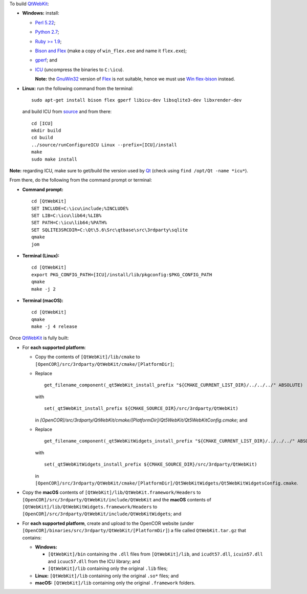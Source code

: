 To build `QtWebKit <https://wiki.qt.io/QtWebKit>`__:

- **Windows:** install:

  - `Perl 5.22 <http://www.activestate.com/activeperl/>`__;
  - `Python 2.7 <https://www.python.org/>`__;
  - `Ruby >= 1.9 <http://rubyinstaller.org/>`__;
  - `Bison and Flex <https://sourceforge.net/projects/winflexbison/>`__ (make a copy of ``win_flex.exe`` and name it ``flex.exe``);
  - `gperf <http://gnuwin32.sourceforge.net/packages/gperf.htm>`__; and
  - `ICU <http://www.npcglib.org/~stathis/blog/precompiled-icu/>`__ (uncompress the binaries to ``C:\icu``).

    **Note:** the `GnuWin32 <http://gnuwin32.sourceforge.net/>`__ version of `Flex <http://gnuwin32.sourceforge.net/packages/flex.htm>`__ is not suitable, hence we must use `Win flex-bison <https://sourceforge.net/projects/winflexbison/>`__ instead.

- **Linux:** run the following command from the terminal:

  ::

    sudo apt-get install bison flex gperf libicu-dev libsqlite3-dev libxrender-dev

  and build ICU from `source <http://site.icu-project.org/download/>`__ and from there:

  ::

    cd [ICU]
    mkdir build
    cd build
    ../source/runConfigureICU Linux --prefix=[ICU]/install
    make
    sudo make install

**Note:** regarding ICU, make sure to get/build the version used by `Qt <https://www.qt.io/>`__ (check using ``find /opt/Qt -name *icu*``).

From there, do the following from the command prompt or terminal:

- **Command prompt:**

  ::

    cd [QtWebKit]
    SET INCLUDE=C:\icu\include;%INCLUDE%
    SET LIB=C:\icu\lib64;%LIB%
    SET PATH=C:\icu\lib64;%PATH%
    SET SQLITE3SRCDIR=C:\Qt\5.6\Src\qtbase\src\3rdparty\sqlite
    qmake
    jom

- **Terminal (Linux):**

  ::

    cd [QtWebKit]
    export PKG_CONFIG_PATH=[ICU]/install/lib/pkgconfig:$PKG_CONFIG_PATH
    qmake
    make -j 2

- **Terminal (macOS):**

  ::

    cd [QtWebKit]
    qmake
    make -j 4 release

Once `QtWebKit <https://wiki.qt.io/QtWebKit>`__ is fully built:

- For **each supported platform**:

  - Copy the contents of ``[QtWebKit]/lib/cmake`` to ``[OpenCOR]/src/3rdparty/QtWebKit/cmake/[PlatformDir]``;
  - Replace

    ::

      get_filename_component(_qt5WebKit_install_prefix "${CMAKE_CURRENT_LIST_DIR}/../../../" ABSOLUTE)

    with

    ::

      set(_qt5WebKit_install_prefix ${CMAKE_SOURCE_DIR}/src/3rdparty/QtWebKit)

    in `[OpenCOR]/src/3rdparty/QtWebKit/cmake/[PlatformDir]/Qt5WebKit/Qt5WebKitConfig.cmake`; and
  - Replace

    ::

      get_filename_component(_qt5WebKitWidgets_install_prefix "${CMAKE_CURRENT_LIST_DIR}/../../../" ABSOLUTE)

    with

    ::

      set(_qt5WebKitWidgets_install_prefix ${CMAKE_SOURCE_DIR}/src/3rdparty/QtWebKit)

    in ``[OpenCOR]/src/3rdparty/QtWebKit/cmake/[PlatformDir]/Qt5WebKitWidgets/Qt5WebKitWidgetsConfig.cmake``.

- Copy the **macOS** contents of ``[QtWebKit]/lib/QtWebKit.framework/Headers`` to ``[OpenCOR]/src/3rdparty/QtWebKit/include/QtWebKit`` and the **macOS** contents of ``[QtWebKit]/lib/QtWebKitWidgets.framework/Headers`` to ``[OpenCOR]/src/3rdparty/QtWebKit/include/QtWebKitWidgets``; and
- For **each supported platform**, create and upload to the OpenCOR website (under ``[OpenCOR]/binaries/src/3rdparty/QtWebKit/[PlatformDir]``) a file called ``QtWebKit.tar.gz`` that contains:

  - **Windows:**

    - ``[QtWebKit]/bin`` containing the ``.dll`` files from ``[QtWebKit]/lib``, and ``icudt57.dll``, ``icuin57.dll`` and ``icuuc57.dll`` from the ICU library; and
    - ``[QtWebKit]/lib`` containing only the original ``.lib`` files;
  - **Linux:** ``[QtWebKit]/lib`` containing only the original ``.so*`` files; and
  - **macOS:** ``[QtWebKit]/lib`` containing only the original ``.framework`` folders.
